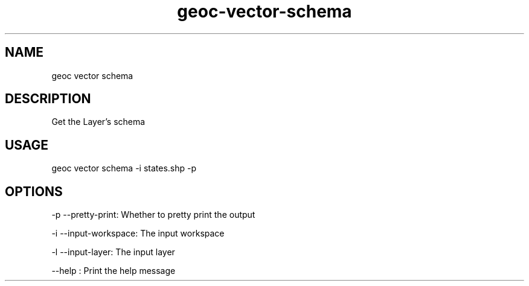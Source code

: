 .TH "geoc-vector-schema" "1" "10 December 2014" "version 0.1"
.SH NAME
geoc vector schema
.SH DESCRIPTION
Get the Layer's schema
.SH USAGE
geoc vector schema -i states.shp -p
.SH OPTIONS
-p --pretty-print: Whether to pretty print the output
.PP
-i --input-workspace: The input workspace
.PP
-l --input-layer: The input layer
.PP
--help : Print the help message
.PP
